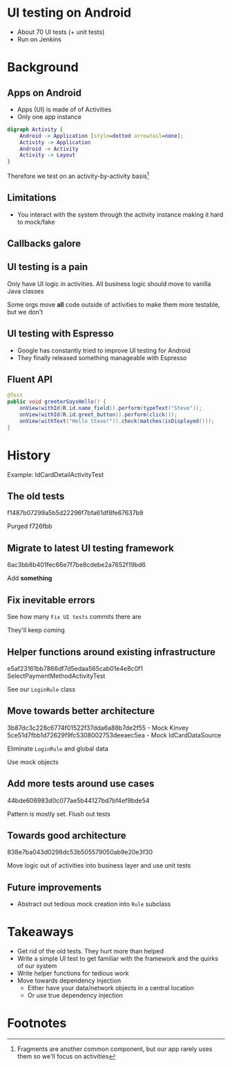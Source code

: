 #+OPTIONS: toc:nil num:nil reveal_slide_number:nil reveal_global_footer:t
#+REVEAL_ROOT: http://cdn.jsdelivr.net/reveal.js/3.0.0/
#+REVEAL_THEME: night
#+REVEAL_TRANS: linear
* UI testing on Android
- About 70 UI tests (+ unit tests)
- Run on Jenkins

* Background
** Apps on Android
- Apps (UI) is made of of Activities
- Only one app instance

#+BEGIN_SRC dot :file img/activity.png
digraph Activity {
    Android -> Application [style=dotted arrowtail=none];
    Activity -> Application
    Android -> Activity
    Activity -> Layout
}
#+END_SRC

Therefore we test on an activity-by-activity basis[fn:1]

** Limitations
- You interact with the system through the activity instance making it hard to mock/fake

** Callbacks galore

#+ATTR_HTML: :style max-height:-webkit-fill-available
[[file:img/lifecycle.png]]

** UI testing is a pain
Only have UI logic in activities. All business logic should move to vanilla Java classes

Some orgs move *all* code outside of activities to make them more testable, but we don't

** UI testing with Espresso
- Google has constantly tried to improve UI testing for Android
- They finally released something manageable with Espresso

#+ATTR_HTML: :height 40% :width 40%
[[https://developer.android.com/images/training/testing/espresso.png]]

** Fluent API

#+BEGIN_SRC java
  @Test
  public void greeterSaysHello() {
      onView(withId(R.id.name_field)).perform(typeText("Steve"));
      onView(withId(R.id.greet_button)).perform(click());
      onView(withText("Hello Steve!")).check(matches(isDisplayed()));
  }
#+END_SRC

* History
Example: IdCardDetailActivityTest

** The old tests
f1487b07299a5b5d22296f7bfa61df8fe67637b9

Purged
f726fbb

** Migrate to latest UI testing framework
6ac3bb8b401fec66e7f7be8cdebe2a7652f19bd6

Add *something*

** Fix inevitable errors
See how many =Fix UI tests= commits there are

They'll keep coming

** Helper functions around existing infrastructure
e5af23161bb7866df7d5edaa565cab01e4e8c0f1 SelectPaymentMethodActivityTest

See our =LoginRule= class

** Move towards better architecture
3b87dc3c228c6774f01522f37dda6a88b7de2f55 - Mock Kinvey
5ce51d7fbb1d72629f9fc5308002753deeaec5ea - Mock IdCardDataSource

Eliminate =LoginRule= and global data

Use mock objects

** Add more tests around use cases
44bde606983d0c077ae5b44127bd7bf4ef9bde54

Pattern is mostly set. Flush out tests

** Towards good architecture
838e7ba043d0298dc53b505579050ab9e20e3f30

   Move logic out of activities into business layer and use unit tests

** Future improvements
- Abstract out tedious mock creation into =Rule= subclass

* Takeaways
- Get rid of the old tests. They hurt more than helped
- Write a simple UI test to get familiar with the framework and the quirks of our system
- Write helper functions for tedious work
- Move towards dependency injection
  + Either have your data/network objects in a central location
  + Or use true dependency injection

* Footnotes

[fn:1] Fragments are another common component, but our app rarely uses them so we'll focus on activities
